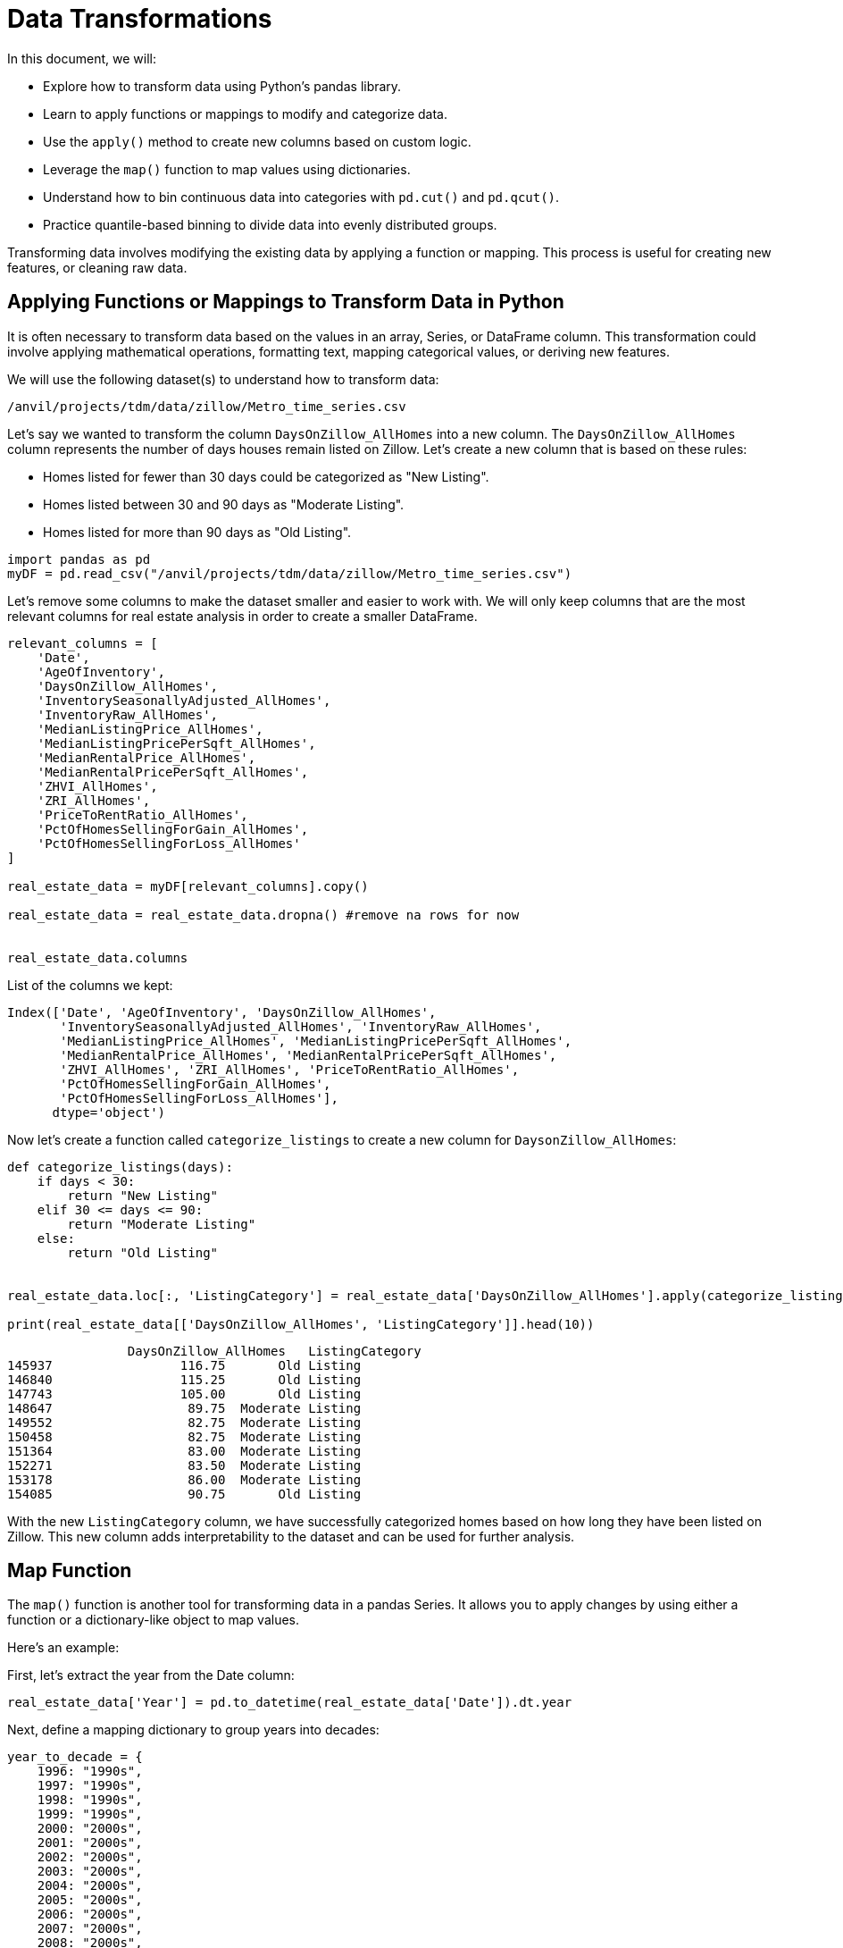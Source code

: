 = Data Transformations

In this document, we will:

* Explore how to transform data using Python's pandas library.
* Learn to apply functions or mappings to modify and categorize data.
* Use the `apply()` method to create new columns based on custom logic.
* Leverage the `map()` function to map values using dictionaries.
* Understand how to bin continuous data into categories with `pd.cut()` and `pd.qcut()`.
* Practice quantile-based binning to divide data into evenly distributed groups.


Transforming data involves modifying the existing data by applying a function or mapping. This process is useful for creating new features, or cleaning raw data.


== Applying Functions or Mappings to Transform Data in Python

It is often necessary to transform data based on the values in an array, Series, or DataFrame column. This transformation could involve applying mathematical operations, formatting text, mapping categorical values, or deriving new features.

We will use the following dataset(s) to understand how to transform data:

`/anvil/projects/tdm/data/zillow/Metro_time_series.csv`


Let's say we wanted to transform the column `DaysOnZillow_AllHomes` into a new column. The `DaysOnZillow_AllHomes` column represents the number of days houses remain listed on Zillow. Let's create a new column that is based on these rules: 

* Homes listed for fewer than 30 days could be categorized as "New Listing".

* Homes listed between 30 and 90 days as "Moderate Listing". 
* Homes listed for more than 90 days as "Old Listing".

[source, python]
----
import pandas as pd
myDF = pd.read_csv("/anvil/projects/tdm/data/zillow/Metro_time_series.csv")
----

Let's remove some columns to make the dataset smaller and easier to work with. We will only keep columns that are the most relevant columns for real estate analysis in order to create a smaller DataFrame. 

[source, python]
----
relevant_columns = [
    'Date',
    'AgeOfInventory',
    'DaysOnZillow_AllHomes',
    'InventorySeasonallyAdjusted_AllHomes',
    'InventoryRaw_AllHomes',
    'MedianListingPrice_AllHomes',
    'MedianListingPricePerSqft_AllHomes',
    'MedianRentalPrice_AllHomes',
    'MedianRentalPricePerSqft_AllHomes',
    'ZHVI_AllHomes',
    'ZRI_AllHomes',
    'PriceToRentRatio_AllHomes',
    'PctOfHomesSellingForGain_AllHomes',
    'PctOfHomesSellingForLoss_AllHomes'
]

real_estate_data = myDF[relevant_columns].copy()

real_estate_data = real_estate_data.dropna() #remove na rows for now 


real_estate_data.columns
----

List of the columns we kept:
----
Index(['Date', 'AgeOfInventory', 'DaysOnZillow_AllHomes',
       'InventorySeasonallyAdjusted_AllHomes', 'InventoryRaw_AllHomes',
       'MedianListingPrice_AllHomes', 'MedianListingPricePerSqft_AllHomes',
       'MedianRentalPrice_AllHomes', 'MedianRentalPricePerSqft_AllHomes',
       'ZHVI_AllHomes', 'ZRI_AllHomes', 'PriceToRentRatio_AllHomes',
       'PctOfHomesSellingForGain_AllHomes',
       'PctOfHomesSellingForLoss_AllHomes'],
      dtype='object')
----

Now let's create a function called `categorize_listings` to create a new column for `DaysonZillow_AllHomes`: 

[source, python]
----
def categorize_listings(days):
    if days < 30:
        return "New Listing"
    elif 30 <= days <= 90:
        return "Moderate Listing"
    else:
        return "Old Listing"


real_estate_data.loc[:, 'ListingCategory'] = real_estate_data['DaysOnZillow_AllHomes'].apply(categorize_listings)

print(real_estate_data[['DaysOnZillow_AllHomes', 'ListingCategory']].head(10))

----

----
                DaysOnZillow_AllHomes   ListingCategory
145937                 116.75       Old Listing
146840                 115.25       Old Listing
147743                 105.00       Old Listing
148647                  89.75  Moderate Listing
149552                  82.75  Moderate Listing
150458                  82.75  Moderate Listing
151364                  83.00  Moderate Listing
152271                  83.50  Moderate Listing
153178                  86.00  Moderate Listing
154085                  90.75       Old Listing

----

With the new `ListingCategory` column, we have successfully categorized homes based on how long they have been listed on Zillow. This new column adds interpretability to the dataset and can be used for further analysis.

== Map Function

The `map()` function is another tool for transforming data in a pandas Series. It allows you to apply changes by using either a function or a dictionary-like object to map values.

Here’s an example:

First, let's extract the year from the Date column:
[source, python]
----
real_estate_data['Year'] = pd.to_datetime(real_estate_data['Date']).dt.year
----

Next, define a mapping dictionary to group years into decades:

[source, python]
----
year_to_decade = {
    1996: "1990s",
    1997: "1990s",
    1998: "1990s",
    1999: "1990s",
    2000: "2000s",
    2001: "2000s",
    2002: "2000s",
    2003: "2000s",
    2004: "2000s",
    2005: "2000s",
    2006: "2000s",
    2007: "2000s",
    2008: "2000s",
    2009: "2000s",
    2010: "2010s",
    2011: "2010s",
    2012: "2010s",
    2013: "2010s",
    2014: "2010s",
    2015: "2010s",
    2016: "2010s",
    2017: "2010s",
}

----

Now, let's use the `.map()` method to create a new column called Decade by applying the mapping:

[source, python]
----
real_estate_data['Decade'] = real_estate_data['Year'].map(year_to_decade)
print(real_estate_data[['Year', 'Decade']].head(10))
----

----
        Year Decade
145937  2012  2010s
146840  2012  2010s
147743  2012  2010s
148647  2012  2010s
149552  2012  2010s
150458  2012  2010s
151364  2012  2010s
152271  2012  2010s
153178  2012  2010s
154085  2012  2010s
----

== Binning 

In data analysis, continuous data is often discretized or grouped into categories, or “bins,” to simplify analysis and reveal patterns. For instance, instead of analyzing individual values of `AgeOfInventory`, we can group these values into meaningful ranges like "Low," "Moderate," or "High."

Using Python, we can create bins with pandas functions like `pd.cut()` and `pd.qcut()`. Let’s explore how this works with our `AgeOfInventory` column:

[source, python]
----
# Define the bins
bins = [0, 50, 100, 150, 200]  
labels = ["Very Low", "Low", "Moderate", "High"]  

real_estate_data['InventoryAgeBin'] = pd.cut(
    real_estate_data['AgeOfInventory'], bins=bins, labels=labels)

print(real_estate_data[['AgeOfInventory', 'InventoryAgeBin']].head(20))
----

----
            AgeOfInventory InventoryAgeBin
145937           109.0        Moderate
146840            98.0             Low
147743            72.0             Low
148647            65.0             Low
149552            66.0             Low
150458            65.0             Low
151364            68.0             Low
152271            70.0             Low
153178            76.0             Low
154085            80.0             Low
154992            83.0             Low
155899            88.0             Low
156601           104.0        Moderate
156806            89.0             Low
157508           109.0        Moderate
157713            73.0             Low
158415           100.0             Low
158621            56.0             Low
159323            86.0             Low
159529            53.0             Low


----

Binning is a technique used in data analysis to simplify continuous data by grouping it into categories.

== Data Transformation with quantiles 

Quantile-based binning is another technique that divides continuous data into intervals, or "bins," but it is such that each bin contains an approximately equal number of data points. We can use `pd.qcut()` to divide the column 'AgeofInventory` in our data into bins based on quantiles. 

[source, python]
----
real_estate_data['InventoryQuantile'] = pd.qcut(
    real_estate_data['AgeOfInventory'], 
    q=4,  
    labels=["Q1 (Lowest)", "Q2", "Q3", "Q4 (Highest)"]
)

print(real_estate_data[['AgeOfInventory', 'InventoryQuantile']].head(20))
----

Remember:

* Q1 (Lowest): Represents the lowest quartile (smallest 25% of values).

* Q2: Represents the second quartile (25-50% range).

* Q3: Represents the third quartile (50-75% range).

* Q4 (Highest): Represents the highest quartile (largest 25% of values).


These techniques are good for preparing, simplifying, and transforming data for analysis. By mastering these methods, you can handle a wide variety of data transformation challenges in real-world projects.

